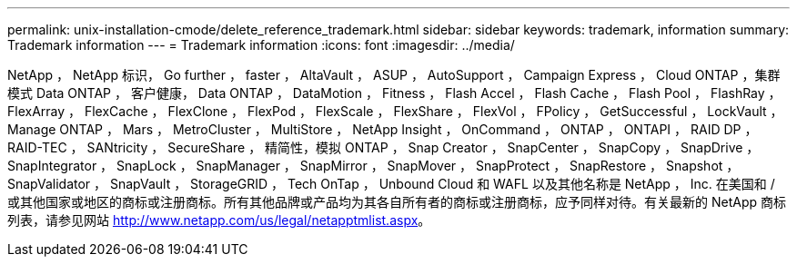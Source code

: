 ---
permalink: unix-installation-cmode/delete_reference_trademark.html 
sidebar: sidebar 
keywords: trademark, information 
summary: Trademark information 
---
= Trademark information
:icons: font
:imagesdir: ../media/


NetApp ， NetApp 标识， Go further ， faster ， AltaVault ， ASUP ， AutoSupport ， Campaign Express ， Cloud ONTAP ，集群模式 Data ONTAP ， 客户健康， Data ONTAP ， DataMotion ， Fitness ， Flash Accel ， Flash Cache ， Flash Pool ， FlashRay ， FlexArray ， FlexCache ， FlexClone ， FlexPod ， FlexScale ， FlexShare ， FlexVol ， FPolicy ， GetSuccessful ， LockVault ， Manage ONTAP ， Mars ， MetroCluster ， MultiStore ， NetApp Insight ， OnCommand ， ONTAP ， ONTAPI ， RAID DP ， RAID-TEC ， SANtricity ， SecureShare ， 精简性，模拟 ONTAP ， Snap Creator ， SnapCenter ， SnapCopy ， SnapDrive ， SnapIntegrator ， SnapLock ， SnapManager ， SnapMirror ， SnapMover ， SnapProtect ， SnapRestore ， Snapshot ， SnapValidator ， SnapVault ， StorageGRID ， Tech OnTap ， Unbound Cloud 和 WAFL 以及其他名称是 NetApp ， Inc. 在美国和 / 或其他国家或地区的商标或注册商标。所有其他品牌或产品均为其各自所有者的商标或注册商标，应予同样对待。有关最新的 NetApp 商标列表，请参见网站 http://www.netapp.com/us/legal/netapptmlist.aspx[]。
